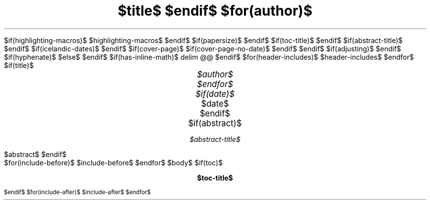 .\" **** Custom macro definitions *********************************
.\" * Super/subscript
.\" (https://lists.gnu.org/archive/html/groff/2012-07/msg00046.html)
.ds { \v'-0.3m'\\s[\\n[.s]*9u/12u]
.ds } \s0\v'0.3m'
.ds < \v'0.3m'\s[\\n[.s]*9u/12u]
.ds > \s0\v'-0.3m'
.\" * Horizontal line
.de HLINE
.LP
.ce
\l'20'
..
.\" *** Tasklist symbols (unchecked and crossed box, respecively) ***
.char \[u2610] \f[FSerR]\[u2610]\f[]
.char \[u2612] \f[FSerR]\[u2611]\f[]
.\".char \[u2610] \s[+3]\[sq]\s[0]
.\".char \[u2612] \[OK]
$if(highlighting-macros)$
.\" * Syntax highlighting macros
$highlighting-macros$
$endif$
.\" **** Settings *************************************************
.\" text width
.nr LL $if(text-width)$$text-width$$else$16c$endif$
.\" left margin (Note: right margin is implicit)
.nr PO $if(margin-left)$$margin-left$$else$2.5c$endif$
.\" top margin
.nr HM $if(margin-top)$$margin-top$$else$2.5c$endif$
.\" bottom margin
.nr FM $if(margin-bottom)$$margin-bottom$$else$2.5c$endif$
.\" header/footer width
.nr LT \n[LL]
.\" point size
.nr PS $if(pointsize)$$pointsize$$else$11p$endif$
.\" line height
.nr VS $if(lineheight)$$lineheight$$else$13p$endif$
.\" font family: A, BM, H, HN, N, P, T, etc.
.ds MAINFONT $if(fontfamily)$$fontfamily$$else$NewCM$endif$
.fam $if(fontfamily)$$fontfamily$$else$NewCM$endif$
.\" paragraph indent
.nr PI $if(indent)$$indent$$else$0m$endif$
.\" interparagraph space
.nr PD $if(paragraph-spacing)$$paragraph-spacing$$else$0.4v$endif$
.\" footnote width
.nr FL \n[LL]
.\" footnote point size
.nr FPS (\n[PS] - 2000)
$if(papersize)$
.\" paper size
.ds paper $papersize$
$endif$
$if(toc-title)$
.ds TOC $toc-title$
$endif$
$if(abstract-title)$
.ds ABSTRACT $abstract-title$
$endif$
$if(icelandic-dates)$
.ds MONTH1 janúar
.ds MONTH2 febrúar
.ds MONTH3 mars
.ds MONTH4 apríl
.ds MONTH5 maí
.ds MONTH6 júní
.ds MONTH7 júlí
.ds MONTH8 ágúst
.ds MONTH9 september
.ds MONTH10 október
.ds MONTH11 nóvember
.ds MONTH12 desember
.ds DY \n[dy]. \*[MO] \n[year]
$endif$
.\" color used for strikeout
.defcolor strikecolor rgb 0.7 0.7 0.7
.\" color for links (rgb)
.\" .ds PDFHREF.COLOUR   0.35 0.00 0.60
.ds PDFHREF.COLOUR   0 0 0
.\" border for links (default none)
.ds PDFHREF.BORDER   0 0 0
.\" point size difference between heading levels
.nr PSINCR $if(psincr)$$psincr$$else$2p$endif$
.\" heading level above which point size no longer changes
.nr GROWPS $if(growps)$$growps$$else$4$endif$
.\" comment these out if you want a dot after section numbers:
.als SN SN-NO-DOT
.als SN-STYLE SN-NO-DOT
.\" page numbers in footer, centered
.rm CH
.ds CF %
.\" pdf outline fold level
.nr PDFOUTLINE.FOLDLEVEL 3
.\" start out in outline view
.pdfview /PageMode /UseOutlines
.\" ***************************************************************
.\" PDF metadata
.pdfinfo /Title "$title-meta$"
.pdfinfo /Author "$author-meta$"
$if(cover-page)$
.RP$if(suppress-first-page-header)$ no$endif$
$if(cover-page-no-date)$
.ND ""
$endif$
$endif$
.\" Adjusting can be l, r, c, b|n - meaning left, right, center, justified
$if(adjusting)$
.ad $adjusting$
$endif$
$if(hyphenate)$
.hy
$else$
.nh
$endif$
$if(has-inline-math)$
.EQ
delim @@
.EN
$endif$
$for(header-includes)$
$header-includes$
$endfor$
$if(title)$
.TL
.ps +4
$title$
$endif$
$for(author)$
.AU
.ps +2
$author$
$endfor$
$if(date)$
.AU
.ps +2
.sp 0.5
.ft R
$date$
$endif$
$if(abstract)$
.AB
$abstract$
.AE
$endif$
.\" 1 column (use .2C for two column)
.1C
$for(include-before)$
$include-before$
$endfor$
$body$
$if(toc)$
.\" NOTE: Fix for strange problem with Roman page numbering of previous page,
.\" but obviously does not work if the TOC takes up more than one page.
.bp
.ds CF i
.TC
$endif$
$for(include-after)$
$include-after$
$endfor$
.pdfsync
